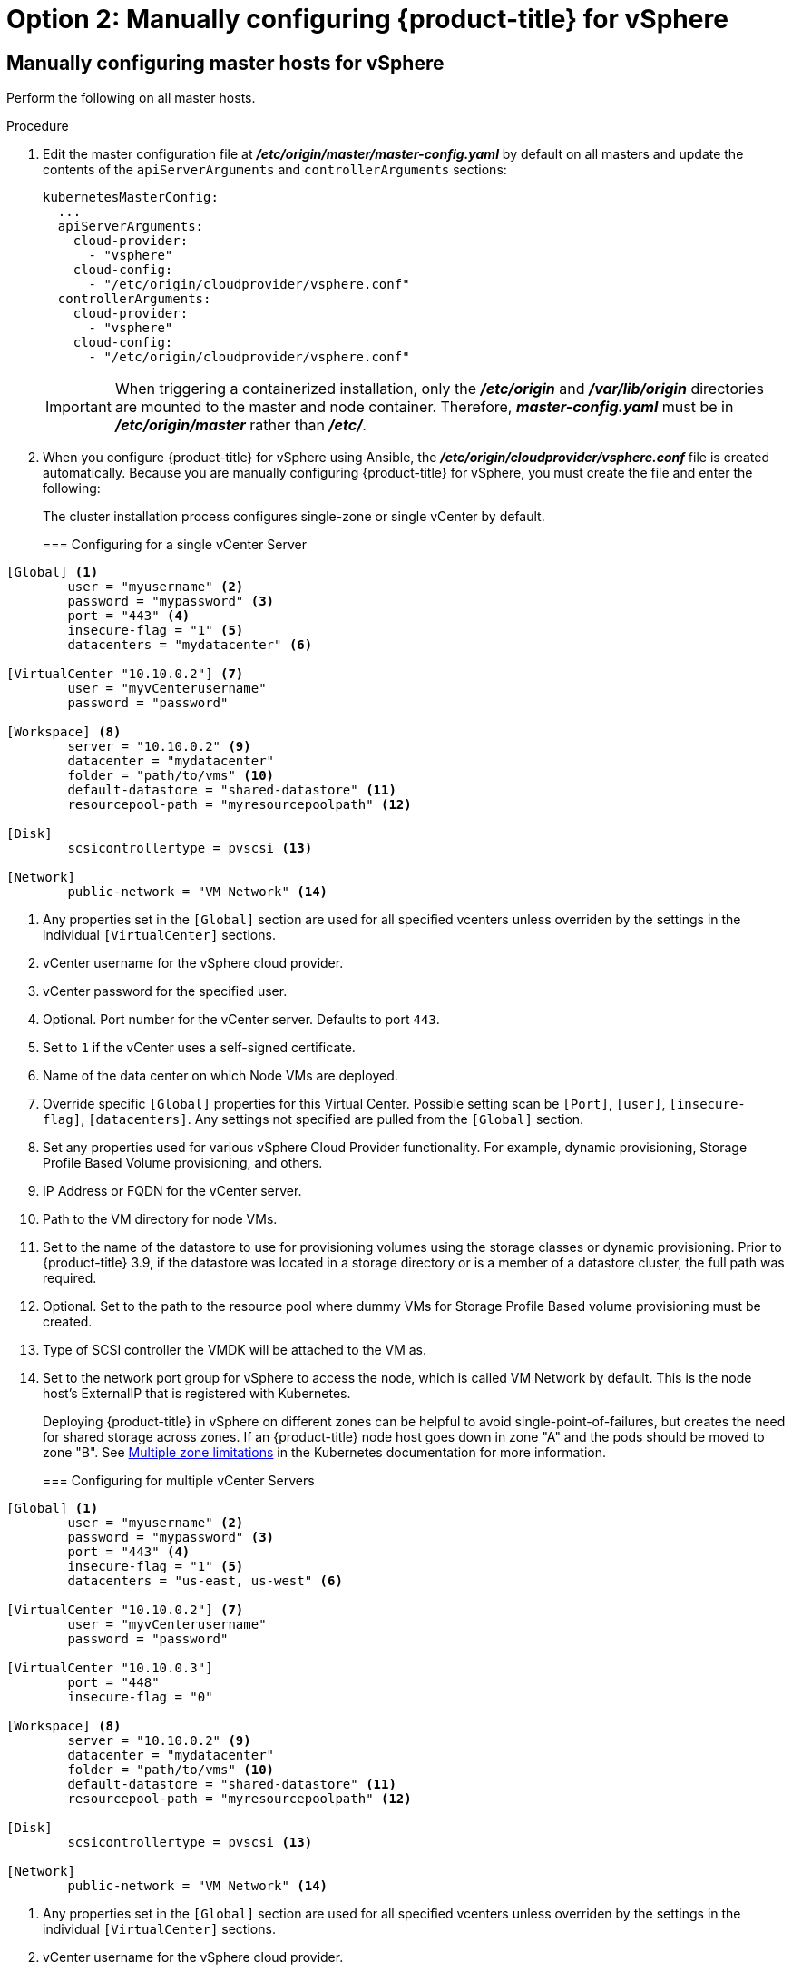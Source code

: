 // Module included in the following assemblies:
//
// * install_config/configuring_for_vsphere.adoc

[id='vsphere-configuring-masters-manual_{context}']
= Option 2: Manually configuring {product-title} for vSphere

== Manually configuring master hosts for vSphere

Perform the following on all master hosts.

.Procedure

. Edit the master configuration file at *_/etc/origin/master/master-config.yaml_*
by default on all masters and update the contents of the `apiServerArguments`
and `controllerArguments` sections:
+
[source,yaml]
----
kubernetesMasterConfig:
  ...
  apiServerArguments:
    cloud-provider:
      - "vsphere"
    cloud-config:
      - "/etc/origin/cloudprovider/vsphere.conf"
  controllerArguments:
    cloud-provider:
      - "vsphere"
    cloud-config:
      - "/etc/origin/cloudprovider/vsphere.conf"
----
+
[IMPORTANT]
====
When triggering a containerized installation, only the *_/etc/origin_* and
*_/var/lib/origin_* directories are mounted to the master and node container.
Therefore, *_master-config.yaml_* must be in *_/etc/origin/master_* rather than
*_/etc/_*.
====

. When you configure {product-title} for vSphere using Ansible, the
*_/etc/origin/cloudprovider/vsphere.conf_* file is created automatically.
Because you are manually configuring {product-title} for vSphere, you must
create the file and enter the following:
+
The cluster installation process configures single-zone or single vCenter by default.
+
=== Configuring for a single vCenter Server
[subs=+quotes]
----
[Global] <1>
        user = "myusername" <2>
        password = "mypassword" <3>
        port = "443" <4>
        insecure-flag = "1" <5>
        datacenters = "mydatacenter" <6>

[VirtualCenter "10.10.0.2"] <7>
        user = "myvCenterusername"
        password = "password"

[Workspace] <8>
        server = "10.10.0.2" <9>
        datacenter = "mydatacenter"
        folder = "path/to/vms" <10>
        default-datastore = "shared-datastore" <11>
        resourcepool-path = "myresourcepoolpath" <12>

[Disk]
        scsicontrollertype = pvscsi <13>

[Network]
        public-network = "VM Network" <14>
----
<1> Any properties set in the `[Global]` section are used for all specified vcenters unless overriden by the settings in the individual `[VirtualCenter]` sections.
<2> vCenter username for the vSphere cloud provider.
<3> vCenter password for the specified user.
<4> Optional. Port number for the vCenter server. Defaults to port `443`.
<5> Set to `1` if the vCenter uses a self-signed certificate.
<6> Name of the data center on which Node VMs are deployed.
<7> Override specific `[Global]` properties for this Virtual Center. Possible setting scan be `[Port]`, `[user]`, `[insecure-flag]`, `[datacenters]`. Any settings not specified are pulled from the `[Global]` section.
<8> Set any properties used for various vSphere Cloud Provider functionality. For example, dynamic provisioning, Storage Profile Based Volume provisioning, and others.
<9> IP Address or FQDN for the vCenter server.
<10> Path to the VM directory for node VMs.
<11> Set to the name of the datastore to use for provisioning volumes using the storage classes or dynamic provisioning. Prior to {product-title} 3.9, if the datastore was located in a storage directory or is a member of a datastore cluster, the full path was required.
<12> Optional. Set to the path to the resource pool where dummy VMs for Storage Profile Based volume provisioning must be created.
<13> Type of SCSI controller the VMDK will be attached to the VM as.
<14> Set to the network port group for vSphere to access the node, which is called VM Network by default. This is the node host's ExternalIP that is registered with Kubernetes.
+
Deploying {product-title} in vSphere on different zones can be helpful to avoid
single-point-of-failures, but creates the need for shared storage across zones.
If an {product-title} node host goes down in zone "A" and the pods
should be moved to zone "B".
See https://kubernetes.io/docs/admin/multiple-zones/#limitations[Multiple zone
limitations] in the Kubernetes documentation for more information.
+
=== Configuring for multiple vCenter Servers
[subs=+quotes]
----
[Global] <1>
        user = "myusername" <2>
        password = "mypassword" <3>
        port = "443" <4>
        insecure-flag = "1" <5>
        datacenters = "us-east, us-west" <6>

[VirtualCenter "10.10.0.2"] <7>
        user = "myvCenterusername"
        password = "password"

[VirtualCenter "10.10.0.3"]
        port = "448"
        insecure-flag = "0"

[Workspace] <8>
        server = "10.10.0.2" <9>
        datacenter = "mydatacenter"
        folder = "path/to/vms" <10>
        default-datastore = "shared-datastore" <11>
        resourcepool-path = "myresourcepoolpath" <12>

[Disk]
        scsicontrollertype = pvscsi <13>

[Network]
        public-network = "VM Network" <14>
----
<1> Any properties set in the `[Global]` section are used for all specified vcenters unless overriden by the settings in the individual `[VirtualCenter]` sections.
<2> vCenter username for the vSphere cloud provider.
<3> vCenter password for the specified user.
<4> Optional. Port number for the vCenter server. Defaults to port `443`.
<5> Set to `1` if the vCenter uses a self-signed certificate.
<6> Name of the data centers on which Node VMs are deployed.
<7> Override specific `[Global]` properties for this Virtual Center. Possible setting scan be `[Port]`, `[user]`, `[insecure-flag]`, `[datacenters]`. Any settings not specified are pulled from the `[Global]` section.
<8> Set any properties used for various vSphere Cloud Provider functionality. For example, dynamic provisioning, Storage Profile Based Volume provisioning, and others.
<9> IP Address or FQDN for the vCenter server where the Cloud Provider communicates.
<10> Path to the VM directory for node VMs.
<11> Set to the name of the datastore to use for provisioning volumes using the storage classes or dynamic provisioning. Prior to {product-title} 3.9, if the datastore was located in a storage directory or is a member of a datastore cluster, the full path was required.
<12> Optional. Set to the path to the resource pool where dummy VMs for Storage Profile Based volume provisioning must be created.
<13> Type of SCSI controller the VMDK will be attached to the VM as.
<14> Set to the network port group for vSphere to access the node, which is called VM Network by default. This is the node host's ExternalIP that is registered with Kubernetes.
+
[IMPORTANT]
====
This ensures that the VMDK always presents a consistent UUID to the VM, allowing the disk
to be mounted properly.
====
+
For every virtual machine node that will be participating in the cluster:
VM properties -> VM Options -> Advanced -> Configuration Parameters -> disk.enableUUID=TRUE
+
Alternatively, the link:https://github.com/vmware/govmomi/tree/master/govc[GOVC tool] can be used:
+
.. Set up the GOVC environment:
+
[source,bash]
----
export GOVC_URL='vCenter IP OR FQDN'
export GOVC_USERNAME='vCenter User'
export GOVC_PASSWORD='vCenter Password'
export GOVC_INSECURE=1
----
+
. Find the Node VM paths:
+
[source,bash]
----
govc ls /datacenter/vm/<vm-folder-name>
----
.. Set disk.EnableUUID to true for all VMs:
+
[source,bash]
----
govc vm.change -e="disk.enableUUID=1" -vm='VM Path'
----
+
[NOTE]
====
If {product-title} node VMs are created from a template VM, then
`disk.EnableUUID=1` can be set on the template VM. VMs cloned from this
template inherit this property.
====
+
. Restart the {product-title} host services:
+
[source,bash]
----
# master-restart api
# master-restart controllers
# systemctl restart atomic-openshift-node
----

== Manually configuring node hosts for vSphere

Perform the following on all node hosts.

.Procedure

To configure the {product-title} nodes for vSphere:

. Edit the appropriate xref:../admin_guide/manage_nodes.adoc#modifying-nodes[node
configuration map] and update the contents of the `*kubeletArguments*`
section:
+
[source,yaml]
----
kubeletArguments:
  cloud-provider:
    - "vsphere"
  cloud-config:
    - "/etc/origin/cloudprovider/vsphere.conf"
----
+
[IMPORTANT]
====
The `nodeName` must match the VM name in vSphere in order
for the cloud provider integration to work properly. The name must also be
RFC1123 compliant.
====

. Restart the {product-title} services on all nodes.
+
[source,bash]
----
# systemctl restart atomic-openshift-node
----

[[vsphere-applying-configuration-changes]]
== Applying Configuration Changes

